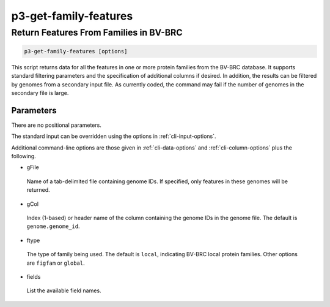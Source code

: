 .. _cli::p3-get-family-features:


######################
p3-get-family-features
######################


***************************************
Return Features From Families in BV-BRC
***************************************



.. code-block:: perl

     p3-get-family-features [options]


This script returns data for all the features in one or more protein families from the BV-BRC database. It supports standard filtering
parameters and the specification of additional columns if desired. In addition, the results can be filtered by genomes
from a secondary input file. As currently coded, the command may fail if the number of genomes in the secondary file is
large.

Parameters
==========


There are no positional parameters.

The standard input can be overridden using the options in :ref:`cli-input-options`.

Additional command-line options are those given in :ref:`cli-data-options` and :ref:`cli-column-options` plus the following.


- gFile
 
 Name of a tab-delimited file containing genome IDs. If specified, only features in these genomes will be returned.
 


- gCol
 
 Index (1-based) or header name of the column containing the genome IDs in the genome file. The default is
 \ ``genome.genome_id``\ .
 


- ftype
 
 The type of family being used. The default is \ ``local``\ , indicating BV-BRC local protein families. Other options are
 \ ``figfam``\  or \ ``global``\ .
 


- fields
 
 List the available field names.
 



